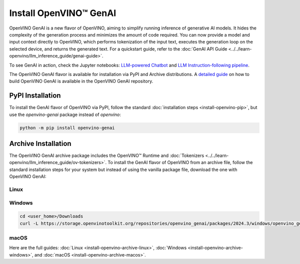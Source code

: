 Install OpenVINO™ GenAI
====================================

OpenVINO GenAI is a new flavor of OpenVINO, aiming to simplify running inference of generative AI models.
It hides the complexity of the generation process and minimizes the amount of code required.
You can now provide a model and input context directly to OpenVINO, which performs tokenization of the
input text, executes the generation loop on the selected device, and returns the generated text.
For a quickstart guide, refer to the :doc:`GenAI API Guide <../../learn-openvino/llm_inference_guide/genai-guide>`.

To see GenAI in action, check the Jupyter notebooks:
`LLM-powered Chatbot <https://github.com/openvinotoolkit/openvino_notebooks/blob/latest/notebooks/llm-chatbot/README.md>`__ and
`LLM Instruction-following pipeline <https://github.com/openvinotoolkit/openvino_notebooks/blob/latest/notebooks/llm-question-answering/README.md>`__.

The OpenVINO GenAI flavor is available for installation via PyPI and Archive distributions.
A `detailed guide <https://github.com/openvinotoolkit/openvino.genai/blob/releases/2024/3/src/docs/BUILD.md>`__
on how to build OpenVINO GenAI is available in the OpenVINO GenAI repository.

PyPI Installation
###############################

To install the GenAI flavor of OpenVINO via PyPI, follow the standard :doc:`installation steps <install-openvino-pip>`,
but use the *openvino-genai* package instead of *openvino*:

.. code-block:: python

   python -m pip install openvino-genai

Archive Installation
###############################

The OpenVINO GenAI archive package includes the OpenVINO™ Runtime and :doc:`Tokenizers <../../learn-openvino/llm_inference_guide/ov-tokenizers>`.
To install the GenAI flavor of OpenVINO from an archive file, follow the standard installation steps for your system
but instead of using the vanilla package file, download the one with OpenVINO GenAI:

Linux
++++++++++++++++++++++++++

.. tab-set::

   .. tab-item:: x86_64
      :sync: x86-64

      .. tab-set::

         .. tab-item:: Ubuntu 24.04
            :sync: ubuntu-24

            .. code-block:: sh

               curl -L https://storage.openvinotoolkit.org/repositories/openvino_genai/packages/2024.3/linux/openvino_genai_ubuntu24_2024.3.0.0_x86_64.tar.gz --output openvino_genai_2024.3.0.0.tgz
               tar -xf openvino_genai_2024.3.0.0.tgz

         .. tab-item:: Ubuntu 22.04
            :sync: ubuntu-22

            .. code-block:: sh

               curl -L https://storage.openvinotoolkit.org/repositories/openvino_genai/packages/2024.3/linux/openvino_genai_ubuntu22_2024.3.0.0_x86_64.tar.gz --output openvino_genai_2024.3.0.0.tgz
               tar -xf openvino_genai_2024.3.0.0.tgz

         .. tab-item:: Ubuntu 20.04
            :sync: ubuntu-20

            .. code-block:: sh

               curl -L https://storage.openvinotoolkit.org/repositories/openvino_genai/packages/2024.3/linux/openvino_genai_ubuntu20_2024.3.0.0_x86_64.tar.gz  --output openvino_genai_2024.3.0.0.tgz
               tar -xf openvino_genai_2024.3.0.0.tgz


   .. tab-item:: ARM 64-bit
      :sync: arm-64

      .. code-block:: sh

         curl -L https://storage.openvinotoolkit.org/repositories/openvino_genai/packages/2024.3/linux/openvino_genai_ubuntu20_2024.3.0.0_arm64.tar.gz -O openvino_genai_2024.3.0.0.tgz
         tar -xf openvino_genai_2024.3.0.0.tgz


Windows
++++++++++++++++++++++++++

.. code-block:: sh

   cd <user_home>/Downloads
   curl -L https://storage.openvinotoolkit.org/repositories/openvino_genai/packages/2024.3/windows/openvino_genai_windows_2024.3.0.0_x86_64.zip --output openvino_genai_2024.3.0.0.zip

macOS
++++++++++++++++++++++++++

.. tab-set::

   .. tab-item:: x86, 64-bit
      :sync: x86-64

      .. code-block:: sh

         curl -L https://storage.openvinotoolkit.org/repositories/openvino_genai/packages/2024.3/macos/openvino_genai_macos_12_6_2024.3.0.0_x86_64.tar.gz --output openvino_genai_2024.3.0.0.tgz
         tar -xf openvino_genai_2024.3.0.0.tgz

   .. tab-item:: ARM, 64-bit
      :sync: arm-64

      .. code-block:: sh

         curl -L https://storage.openvinotoolkit.org/repositories/openvino_genai/packages/2024.3/macos/openvino_genai_macos_12_6_2024.3.0.0_arm64.tar.gz --output openvino_genai_2024.3.0.0.tgz
         tar -xf openvino_genai_2024.3.0.0.tgz


Here are the full guides:
:doc:`Linux <install-openvino-archive-linux>`,
:doc:`Windows <install-openvino-archive-windows>`, and
:doc:`macOS <install-openvino-archive-macos>`.



